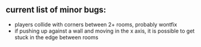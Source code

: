 ** current list of minor bugs:

- players collide with corners between 2+ rooms, probably wontfix
- if pushing up against a wall and moving in the x axis, it is possible to get stuck in the edge between rooms

